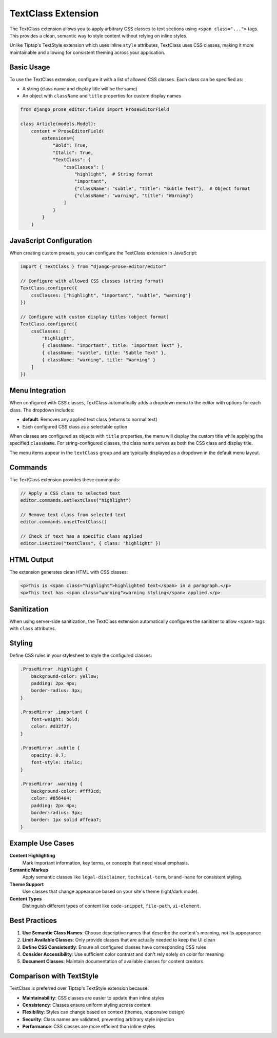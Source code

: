 TextClass Extension
===================

The TextClass extension allows you to apply arbitrary CSS classes to text sections using ``<span class="...">`` tags. This provides a clean, semantic way to style content without relying on inline styles.

Unlike Tiptap's TextStyle extension which uses inline ``style`` attributes, TextClass uses CSS classes, making it more maintainable and allowing for consistent theming across your application.

Basic Usage
-----------

To use the TextClass extension, configure it with a list of allowed CSS classes. Each class can be specified as:

- A string (class name and display title will be the same)
- An object with ``className`` and ``title`` properties for custom display names

.. code-block:: python

    from django_prose_editor.fields import ProseEditorField

    class Article(models.Model):
        content = ProseEditorField(
            extensions={
                "Bold": True,
                "Italic": True,
                "TextClass": {
                    "cssClasses": [
                        "highlight",  # String format
                        "important",
                        {"className": "subtle", "title": "Subtle Text"},  # Object format
                        {"className": "warning", "title": "Warning"}
                    ]
                }
            }
        )

JavaScript Configuration
------------------------

When creating custom presets, you can configure the TextClass extension in JavaScript:

.. code-block:: javascript

    import { TextClass } from "django-prose-editor/editor"

    // Configure with allowed CSS classes (string format)
    TextClass.configure({
        cssClasses: ["highlight", "important", "subtle", "warning"]
    })

    // Configure with custom display titles (object format)
    TextClass.configure({
        cssClasses: [
            "highlight",
            { className: "important", title: "Important Text" },
            { className: "subtle", title: "Subtle Text" },
            { className: "warning", title: "Warning" }
        ]
    })

Menu Integration
----------------

When configured with CSS classes, TextClass automatically adds a dropdown menu to the editor with options for each class. The dropdown includes:

- **default**: Removes any applied text class (returns to normal text)
- Each configured CSS class as a selectable option

When classes are configured as objects with ``title`` properties, the menu will display the custom title while applying the specified ``className``. For string-configured classes, the class name serves as both the CSS class and display title.

The menu items appear in the ``textClass`` group and are typically displayed as a dropdown in the default menu layout.

Commands
--------

The TextClass extension provides these commands:

.. code-block:: javascript

    // Apply a CSS class to selected text
    editor.commands.setTextClass("highlight")

    // Remove text class from selected text
    editor.commands.unsetTextClass()

    // Check if text has a specific class applied
    editor.isActive("textClass", { class: "highlight" })

HTML Output
-----------

The extension generates clean HTML with CSS classes:

.. code-block:: html

    <p>This is <span class="highlight">highlighted text</span> in a paragraph.</p>
    <p>This text has <span class="warning">warning styling</span> applied.</p>

Sanitization
------------

When using server-side sanitization, the TextClass extension automatically configures the sanitizer to allow ``<span>`` tags with ``class`` attributes.

Styling
-------

Define CSS rules in your stylesheet to style the configured classes:

.. code-block:: css

    .ProseMirror .highlight {
        background-color: yellow;
        padding: 2px 4px;
        border-radius: 3px;
    }

    .ProseMirror .important {
        font-weight: bold;
        color: #d32f2f;
    }

    .ProseMirror .subtle {
        opacity: 0.7;
        font-style: italic;
    }

    .ProseMirror .warning {
        background-color: #fff3cd;
        color: #856404;
        padding: 2px 4px;
        border-radius: 3px;
        border: 1px solid #ffeaa7;
    }

Example Use Cases
-----------------

**Content Highlighting**
    Mark important information, key terms, or concepts that need visual emphasis.

**Semantic Markup**
    Apply semantic classes like ``legal-disclaimer``, ``technical-term``, ``brand-name`` for consistent styling.

**Theme Support**
    Use classes that change appearance based on your site's theme (light/dark mode).

**Content Types**
    Distinguish different types of content like ``code-snippet``, ``file-path``, ``ui-element``.

Best Practices
--------------

1. **Use Semantic Class Names**: Choose descriptive names that describe the content's meaning, not its appearance
2. **Limit Available Classes**: Only provide classes that are actually needed to keep the UI clean
3. **Define CSS Consistently**: Ensure all configured classes have corresponding CSS rules
4. **Consider Accessibility**: Use sufficient color contrast and don't rely solely on color for meaning
5. **Document Classes**: Maintain documentation of available classes for content creators

Comparison with TextStyle
-------------------------

TextClass is preferred over Tiptap's TextStyle extension because:

- **Maintainability**: CSS classes are easier to update than inline styles
- **Consistency**: Classes ensure uniform styling across content
- **Flexibility**: Styles can change based on context (themes, responsive design)
- **Security**: Class names are validated, preventing arbitrary style injection
- **Performance**: CSS classes are more efficient than inline styles
